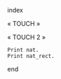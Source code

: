 index

« TOUCH »

« TOUCH 2 »

#+BEGIN_SRC coq :exports both
Print nat.
Print nat_rect.
#+END_SRC

end
